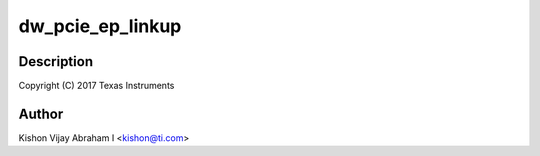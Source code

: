 .. -*- coding: utf-8; mode: rst -*-
.. src-file: drivers/pci/dwc/pcie-designware-ep.c

.. _`dw_pcie_ep_linkup`:

dw_pcie_ep_linkup
=================

.. c:function:: void dw_pcie_ep_linkup(struct dw_pcie_ep *ep)

    :param struct dw_pcie_ep \*ep:
        *undescribed*

.. _`dw_pcie_ep_linkup.description`:

Description
-----------

Copyright (C) 2017 Texas Instruments

.. _`dw_pcie_ep_linkup.author`:

Author
------

Kishon Vijay Abraham I <kishon@ti.com>

.. This file was automatic generated / don't edit.

